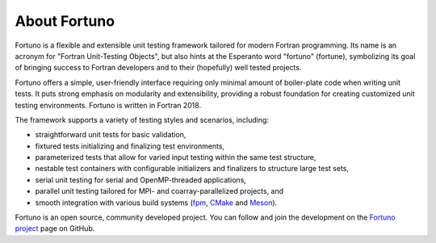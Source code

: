 *************
About Fortuno
*************

Fortuno is a flexible and extensible unit testing framework tailored for modern Fortran programming.
Its name is an acronym for "Fortran Unit-Testing Objects", but also hints at the Esperanto word
"fortuno" (fortune), symbolizing its goal of bringing success to Fortran developers and to their (hopefully) well tested projects.

Fortuno offers a simple, user-friendly interface requiring only minimal amount of boiler-plate code
when writing unit tests. It puts strong emphasis on modularity and extensibility, providing a robust
foundation for creating customized unit testing environments. Fortuno is written in Fortran 2018.

The framework supports a variety of testing styles and scenarios, including:

* straightforward unit tests for basic validation,

* fixtured tests initializing and finalizing test environments,

* parameterized tests that allow for varied input testing within the same test structure,

* nestable test containers with configurable initializers and finalizers to structure large test
  sets,

* serial unit testing for serial and OpenMP-threaded applications,

* parallel unit testing tailored for MPI- and coarray-parallelized projects, and

* smooth integration with various build systems (`fpm <https://fpm.fortran-lang.org/>`_, `CMake
  <https://cmake.org/>`_ and `Meson <https://mesonbuild.com/>`_).

Fortuno is an open source, community developed project. You can follow and join the development on
the `Fortuno project <https://github.com/fortuno-repos/fortuno>`_ page on GitHub.
